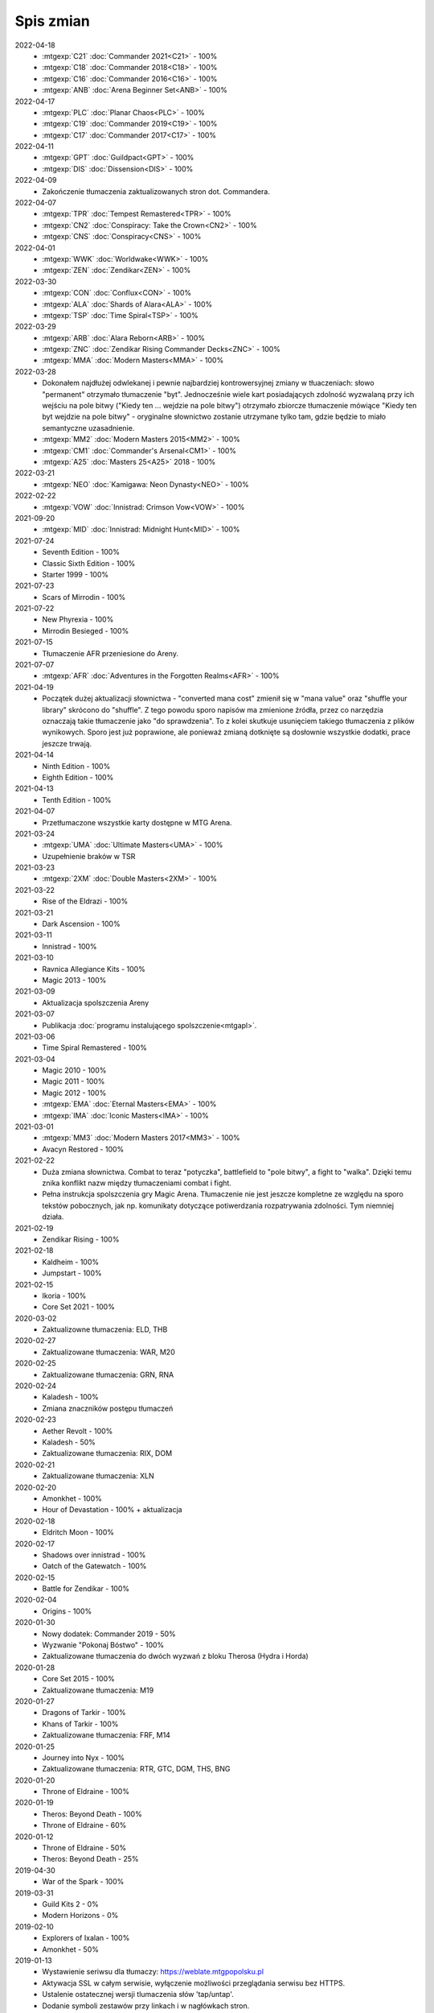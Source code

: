 ***********
Spis zmian
***********

2022-04-18
   * :mtgexp:`C21` :doc:`Commander 2021<C21>` - 100%
   * :mtgexp:`C18` :doc:`Commander 2018<C18>` - 100%
   * :mtgexp:`C16` :doc:`Commander 2016<C16>` - 100%
   * :mtgexp:`ANB` :doc:`Arena Beginner Set<ANB>` - 100%

2022-04-17
   * :mtgexp:`PLC` :doc:`Planar Chaos<PLC>` - 100%
   * :mtgexp:`C19` :doc:`Commander 2019<C19>` - 100%
   * :mtgexp:`C17` :doc:`Commander 2017<C17>` - 100%

2022-04-11
   * :mtgexp:`GPT` :doc:`Guildpact<GPT>` - 100%
   * :mtgexp:`DIS` :doc:`Dissension<DIS>` - 100%

2022-04-09
   * Zakończenie tłumaczenia zaktualizowanych stron dot. Commandera.

2022-04-07
   * :mtgexp:`TPR` :doc:`Tempest Remastered<TPR>` - 100%
   * :mtgexp:`CN2` :doc:`Conspiracy: Take the Crown<CN2>` - 100%
   * :mtgexp:`CNS` :doc:`Conspiracy<CNS>` - 100%

2022-04-01
   * :mtgexp:`WWK` :doc:`Worldwake<WWK>` - 100%
   * :mtgexp:`ZEN` :doc:`Zendikar<ZEN>` - 100%

2022-03-30
   * :mtgexp:`CON` :doc:`Conflux<CON>` - 100%
   * :mtgexp:`ALA` :doc:`Shards of Alara<ALA>` - 100%
   * :mtgexp:`TSP` :doc:`Time Spiral<TSP>` - 100%

2022-03-29
   * :mtgexp:`ARB` :doc:`Alara Reborn<ARB>` - 100%
   * :mtgexp:`ZNC` :doc:`Zendikar Rising Commander Decks<ZNC>` - 100%
   * :mtgexp:`MMA` :doc:`Modern Masters<MMA>` - 100%

2022-03-28
   * Dokonałem najdłużej odwlekanej i pewnie najbardziej kontrowersyjnej zmiany w tłuaczeniach: słowo "permanent" otrzymało tłumaczenie "byt".
     Jednocześnie wiele kart posiadających zdolność wyzwalaną przy ich wejściu na pole bitwy ("Kiedy ten ... wejdzie na pole bitwy") otrzymało
     zbiorcze tłumaczenie mówiące "Kiedy ten byt wejdzie na pole bitwy" - oryginalne słownictwo zostanie utrzymane tylko tam, gdzie będzie to
     miało semantyczne uzasadnienie.
   * :mtgexp:`MM2` :doc:`Modern Masters 2015<MM2>` - 100%
   * :mtgexp:`CM1` :doc:`Commander's Arsenal<CM1>` - 100%
   * :mtgexp:`A25` :doc:`Masters 25<A25>` 2018 - 100%

2022-03-21
   * :mtgexp:`NEO` :doc:`Kamigawa: Neon Dynasty<NEO>` - 100%

2022-02-22
   * :mtgexp:`VOW` :doc:`Innistrad: Crimson Vow<VOW>` - 100%

2021-09-20
   * :mtgexp:`MID` :doc:`Innistrad: Midnight Hunt<MID>` - 100%

2021-07-24
   * Seventh Edition - 100%
   * Classic Sixth Edition - 100%
   * Starter 1999 - 100%

2021-07-23
   * Scars of Mirrodin - 100%

2021-07-22
   * New Phyrexia - 100%
   * Mirrodin Besieged - 100%

2021-07-15
   * Tłumaczenie AFR przeniesione do Areny.

2021-07-07
   * :mtgexp:`AFR` :doc:`Adventures in the Forgotten Realms<AFR>` - 100%

2021-04-19
   * Początek dużej aktualizacji słownictwa - "converted mana cost" zmienił się w "mana value" oraz
     "shuffle your library" skrócono do "shuffle". Z tego powodu
     sporo napisów ma zmienione źródła, przez co narzędzia oznaczają takie tłumaczenie jako "do sprawdzenia".
     To z kolei skutkuje usunięciem takiego tłumaczenia z plików wynikowych. Sporo jest już poprawione, ale ponieważ
     zmianą dotknięte są dosłownie wszystkie dodatki, prace jeszcze trwają.

2021-04-14
   * Ninth Edition - 100%
   * Eighth Edition - 100%

2021-04-13
   * Tenth Edition - 100%

2021-04-07
   * Przetłumaczone wszystkie karty dostępne w MTG Arena.

2021-03-24
   * :mtgexp:`UMA` :doc:`Ultimate Masters<UMA>` - 100%
   * Uzupełnienie braków w TSR

2021-03-23
   * :mtgexp:`2XM` :doc:`Double Masters<2XM>` - 100%

2021-03-22
   * Rise of the Eldrazi - 100%

2021-03-21
   * Dark Ascension - 100%

2021-03-11
   * Innistrad - 100%

2021-03-10
   * Ravnica Allegiance Kits - 100%
   * Magic 2013 - 100%

2021-03-09
   * Aktualizacja spolszczenia Areny

2021-03-07
   * Publikacja :doc:`programu instalującego spolszczenie<mtgapl>`.

2021-03-06
   * Time Spiral Remastered - 100%

2021-03-04
   * Magic 2010 - 100%
   * Magic 2011 - 100%
   * Magic 2012 - 100%
   * :mtgexp:`EMA` :doc:`Eternal Masters<EMA>` - 100%
   * :mtgexp:`IMA` :doc:`Iconic Masters<IMA>` - 100%

2021-03-01
   * :mtgexp:`MM3` :doc:`Modern Masters 2017<MM3>` - 100%
   * Avacyn Restored - 100%

2021-02-22
   * Duża zmiana słownictwa. Combat to teraz "potyczka", battlefield to "pole bitwy",
     a fight to "walka". Dzięki temu znika konflikt nazw między tłumaczeniami
     combat i fight.
   * Pełna instrukcja spolszczenia gry Magic Arena. Tłumaczenie nie jest jeszcze
     kompletne ze względu na sporo tekstów pobocznych, jak np. komunikaty dotyczące
     potiwerdzania rozpatrywania zdolności. Tym niemniej działa.

2021-02-19
   * Zendikar Rising - 100%

2021-02-18
   * Kaldheim - 100%
   * Jumpstart - 100%

2021-02-15
   * Ikoria - 100%
   * Core Set 2021 - 100%

2020-03-02
   * Zaktualizowne tłumaczenia: ELD, THB

2020-02-27
   * Zaktualizowane tłumaczenia: WAR, M20

2020-02-25
   * Zaktualizowane tłumaczenia: GRN, RNA

2020-02-24
   * Kaladesh - 100%
   * Zmiana znaczników postępu tłumaczeń

2020-02-23
   * Aether Revolt - 100%
   * Kaladesh - 50%
   * Zaktualizowane tłumaczenia: RIX, DOM

2020-02-21
   * Zaktualizowane tłumaczenia: XLN

2020-02-20
   * Amonkhet - 100%
   * Hour of Devastation - 100% + aktualizacja

2020-02-18
   * Eldritch Moon - 100%

2020-02-17
   * Shadows over innistrad - 100%
   * Oatch of the Gatewatch - 100%

2020-02-15
   * Battle for Zendikar - 100%

2020-02-04
   * Origins - 100%

2020-01-30
   * Nowy dodatek: Commander 2019 - 50%
   * Wyzwanie "Pokonaj Bóstwo" - 100%
   * Zaktualizowane tłumaczenia do dwóch wyzwań z bloku Therosa (Hydra i Horda)

2020-01-28
   * Core Set 2015 - 100%
   * Zaktualizowane tłumaczenia: M19

2020-01-27
   * Dragons of Tarkir - 100%
   * Khans of Tarkir - 100%
   * Zaktualizowane tłumaczenia: FRF, M14

2020-01-25
   * Journey into Nyx - 100%
   * Zaktualizowane tłumaczenia: RTR, GTC, DGM, THS, BNG

2020-01-20
   * Throne of Eldraine - 100%


2020-01-19
    * Theros: Beyond Death - 100%
    * Throne of Eldraine - 60%

2020-01-12
    * Throne of Eldraine - 50%
    * Theros: Beyond Death - 25%

2019-04-30
    * War of the Spark - 100%

2019-03-31
    * Guild Kits 2 - 0%
    * Modern Horizons - 0%

2019-02-10
    * Explorers of Ixalan - 100%
    * Amonkhet - 50%

2019-01-13
    * Wystawienie seriwsu dla tłumaczy: https://weblate.mtgpopolsku.pl
    * Aktywacja SSL w całym serwisie, wyłączenie możliwości przeglądania serwisu bez HTTPS.
    * Ustalenie ostatecznej wersji tlumaczenia słów 'tap/untap'.
    * Dodanie symboli zestawów przy linkach i w nagłówkach stron.
    * Przywrócenie możliwości podglądu kart przy najechaniu myszą na nazwę.
    * Dodanie do :doc:`glosariusza<glossary>` linków do zasad w serwisie yawgatog.com
    * Drobna reorganizacja strony startowej.
    * Dodanie opisu formatu :doc:`Handicap<handicap>`.
    * Pełne tłumaczenie :doc:`Ravnica Allegiance<RNA>`.
    * Zmiana źródła danych na Scryfall, lepsze obrazki w tooltipach.

2019-01-06
    * Dodane tłumaczenia przyszłych kart z Ravnica Allegiance (dzięki API Scryfall.com)

2019-01-04
    * Nowy :doc:`podręcznik gry<rulebook>` (edycja Dominaria). Drobne porządki.

2018-12-30
    * :doc:`Dominaria<DOM>` 100%. :doc:`Core Set 2019<M19>` 100%.

2018-12-29
    * :doc:`Ixalan<XLN>` 100%, :doc:`Dominaria<DOM>` 66%.

2018-12-28
    * Testowe uruchomienie strony mtgpopolsku.pl - w pełni przetłumaczone dodatki z aktualnego Standardu: :doc:`Guilds of Ravnica<GRN>`, :doc:`Rivals of Ixalan<RIX>` oraz częściowo pozostałe dodatki aż do :doc:`New Phyrexia<NPH>`.
    * Zmiana tłumaczenia słowa "tap" - mimo że "zaznaczyć" (i analogicznie "odznaczyć" dla "untap") jest bardziej po polsku, to akurat to słowo jest mocno zakorzenione w slangu i występuje niezmienione w innych lokalizacjach gry.

2014-01-29
    * Nowe dodatki: :doc:`Born of the Gods<BNG>`, :doc:`Avacyn Restored<AVR>`, :doc:`Dark Ascension<DKA>`, :doc:`Innistrad<ISD>`, :doc:`New Phyrexia<NPH>`.

2014-01-27
    * Zmiana kolejności wyświetlania dodatków. Dodanie podziału na Standard/Modern/Pozostałe/Specjalne.

2014-01-24
    * Dodano talię wyzwania :doc:`Walka z Hordą<BNG_horde>`.

2013-11-26
    * Dodano surową wersję pełnej instrukcji do gry (Comprehensive Rules) (bez tłumaczenia)
    * Zmiana tłumaczenia słowa "permanent".

2013-11-03
    * Dodano :doc:`zasady formatu Commander<commander>` (bez tłumaczenia).
    * Reorganizacja strony tytułowej.
    * Dodana możliwość włączania podglądu kart w formie tooltip.

2013-10-07
    * Zakończenie tłumaczenia: :doc:`RTR<RTR>`, :doc:`GTC<GTC>`, :doc:`DGM<DGM>`.

2013-09-29
    * Dodano artykuł opisujący dodatkowe warianty gry nie ujęte w Skróconej Instrukcji.
    * Dodano polskie żetony stworów oraz lądy.

2013-09-28
    * Dodanie kart z decku :doc:`Face the Hydra<THS_hydra>` wraz z instrukcją gry.
    * Dodano :doc:`uzasadnienie<rationale>` tłumaczeń określonych słów kluczowych i ogólnej koncepcji projektu.

2013-09-17
    * Zakończenie tłumaczenia :doc:`THS<THS>`.

2013-09-08
    * Adaptacja skróconej instrukcji do formatu używanego podczas tłumaczenia.

2013-09-03
    * Zakończenie tłumaczenia :doc:`M14<M14>`.
    
2013-09-01
    * Start serwisu.

2012-12-01
    * Rozpoczęcie procesu tłumaczenia na `forum Strefy Gry <http://strefa-gry.pl/index.php?/topic/6-tlumaczenie-mtg-czesc-1-typy-cechy-i-zdolnosci-kart/>`_

